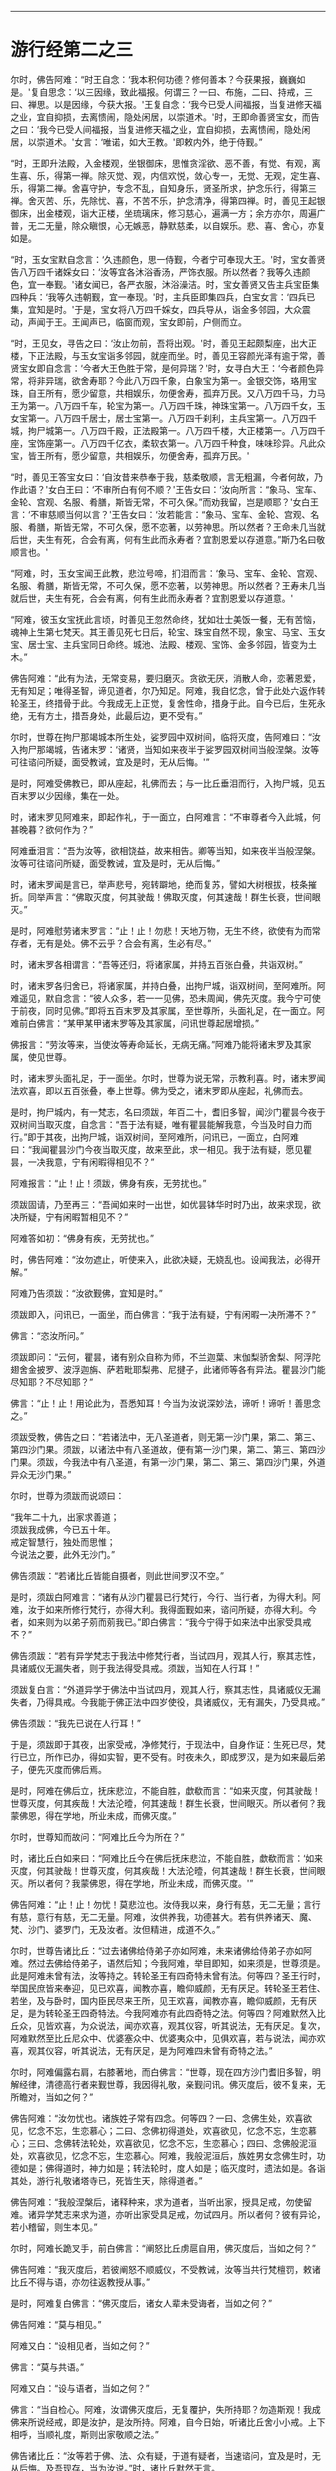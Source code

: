 
--------------

* 游行经第二之三
尔时，佛告阿难：“时王自念：‘我本积何功德？修何善本？今获果报，巍巍如是。'复自思念：‘以三因缘，致此福报。何谓三？一曰、布施，二曰、持戒，三曰、禅思。以是因缘，今获大报。'王复自念：‘我今已受人间福报，当复进修天福之业，宜自抑损，去离愦闹，隐处闲居，以崇道术。'时，王即命善贤宝女，而告之曰：‘我今已受人间福报，当复进修天福之业，宜自抑损，去离愦闹，隐处闲居，以崇道术。'女言：‘唯诺，如大王教。'即敕内外，绝于侍觐。”

“时，王即升法殿，入金楼观，坐银御床，思惟贪淫欲、恶不善，有觉、有观，离生喜、乐，得第一禅。除灭觉、观，内信欢悦，敛心专一，无觉、无观，定生喜、乐，得第二禅。舍喜守护，专念不乱，自知身乐，贤圣所求，护念乐行，得第三禅。舍灭苦、乐，先除忧、喜，不苦不乐，护念清净，得第四禅。时，善见王起银御床，出金楼观，诣大正楼，坐琉璃床，修习慈心，遍满一方；余方亦尔，周遍广普，无二无量，除众瞋恨，心无嫉恶，静默慈柔，以自娱乐。悲、喜、舍心，亦复如是。

“时，玉女宝默自念言：‘久违颜色，思一侍觐，今者宁可奉现大王。'时，宝女善贤告八万四千诸婇女曰：‘汝等宜各沐浴香汤，严饰衣服。所以然者？我等久违颜色，宜一奉觐。'诸女闻已，各严衣服，沐浴澡洁。时，宝女善贤又告主兵宝臣集四种兵：‘我等久违朝觐，宜一奉现。'时，主兵臣即集四兵，白宝女言：‘四兵已集，宜知是时。'于是，宝女将八万四千婇女，四兵导从，诣金多邻园，大众震动，声闻于王。王闻声已，临窗而观，宝女即前，户侧而立。

“时，王见女，寻告之曰：‘汝止勿前，吾将出观。'时，善见王起颇梨座，出大正楼，下正法殿，与玉女宝诣多邻园，就座而坐。时，善见王容颜光泽有逾于常，善贤宝女即自念言：‘今者大王色胜于常，是何异瑞？'时，女寻白大王：‘今者颜色异常，将非异瑞，欲舍寿耶？今此八万四千象，白象宝为第一。金银交饰，珞用宝珠，自王所有，愿少留意，共相娱乐，勿便舍寿，孤弃万民。又八万四千马，力马王为第一。八万四千车，轮宝为第一。八万四千珠，神珠宝第一。八万四千女，玉女宝第一。八万四千居士，居士宝第一。八万四千刹利，主兵宝第一。八万四千城，拘尸城第一。八万四千殿，正法殿第一。八万四千楼，大正楼第一。八万四千座，宝饰座第一。八万四千亿衣，柔软衣第一。八万四千种食，味味珍异。凡此众宝，皆王所有，愿少留意，共相娱乐，勿便舍寿，孤弃万民。'

“时，善见王答宝女曰：‘自汝昔来恭奉于我，慈柔敬顺，言无粗漏，今者何故，乃作此语？'女白王曰：‘不审所白有何不顺？'王告女曰：‘汝向所言：“象马、宝车、金轮、宫观、名服、肴膳，斯皆无常，不可久保。”而劝我留，岂是顺耶？'女白王言：‘不审慈顺当何以言？'王告女曰：‘汝若能言：“象马、宝车、金轮、宫观、名服、肴膳，斯皆无常，不可久保，愿不恋著，以劳神思。所以然者？王命未几当就后世，夫生有死，合会有离，何有生此而永寿者？宜割恩爱以存道意。”斯乃名曰敬顺言也。'

“阿难，时，玉女宝闻王此教，悲泣号啼，扪泪而言：‘象马、宝车、金轮、宫观、名服、肴膳，斯皆无常，不可久保，愿不恋著，以劳神思。所以然者？王寿未几当就后世，夫生有死，合会有离，何有生此而永寿者？宜割恩爱以存道意。'

“阿难，彼玉女宝抚此言顷，时善见王忽然命终，犹如壮士美饭一餐，无有苦恼，魂神上生第七梵天。其王善见死七日后，轮宝、珠宝自然不现，象宝、马宝、玉女宝、居士宝、主兵宝同日命终。城池、法殿、楼观、宝饰、金多邻园，皆变为土木。”

佛告阿难：“此有为法，无常变易，要归磨灭。贪欲无厌，消散人命，恋著恩爱，无有知足；唯得圣智，谛见道者，尔乃知足。阿难，我自忆念，曾于此处六返作转轮圣王，终措骨于此。今我成无上正觉，复舍性命，措身于此。自今已后，生死永绝，无有方土，措吾身处，此最后边，更不受有。”

尔时，世尊在拘尸那竭城本所生处，娑罗园中双树间，临将灭度，告阿难曰：“汝入拘尸那竭城，告诸末罗：‘诸贤，当知如来夜半于娑罗园双树间当般涅槃。汝等可往谘问所疑，面受教诫，宜及是时，无从后悔。'”

是时，阿难受佛教已，即从座起，礼佛而去；与一比丘垂泪而行，入拘尸城，见五百末罗以少因缘，集在一处。

时，诸末罗见阿难来，即起作礼，于一面立，白阿难言：“不审尊者今入此城，何甚晚暮？欲何作为？”

阿难垂泪言：“吾为汝等，欲相饶益，故来相告。卿等当知，如来夜半当般涅槃。汝等可往谘问所疑，面受教诫，宜及是时，无从后悔。”

时，诸末罗闻是言已，举声悲号，宛转躃地，绝而复苏，譬如大树根拔，枝条摧折。同举声言：“佛取灭度，何其驶哉！佛取灭度，何其速哉！群生长衰，世间眼灭。”

是时，阿难慰劳诸末罗言：“止！止！勿悲！天地万物，无生不终，欲使有为而常存者，无有是处。佛不云乎？合会有离，生必有尽。”

时，诸末罗各相谓言：“吾等还归，将诸家属，并持五百张白叠，共诣双树。”

时，诸末罗各归舍已，将诸家属，并持白叠，出拘尸城，诣双树间，至阿难所。阿难遥见，默自念言：“彼人众多，若一一见佛，恐未周闻，佛先灭度。我今宁可使于前夜，同时见佛。”即将五百末罗及其家属，至世尊所，头面礼足，在一面立。阿难前白佛言：“某甲某甲诸末罗等及其家属，问讯世尊起居增损。”

佛报言：“劳汝等来，当使汝等寿命延长，无病无痛。”阿难乃能将诸末罗及其家属，使见世尊。

时，诸末罗头面礼足，于一面坐。尔时，世尊为说无常，示教利喜。时，诸末罗闻法欢喜，即以五百张叠，奉上世尊。佛为受之，诸末罗即从座起，礼佛而去。

是时，拘尸城内，有一梵志，名曰须跋，年百二十，耆旧多智，闻沙门瞿昙今夜于双树间当取灭度，自念言：“吾于法有疑，唯有瞿昙能解我意，今当及时自力而行。”即于其夜，出拘尸城，诣双树间，至阿难所，问讯已，一面立，白阿难曰：“我闻瞿昙沙门今夜当取灭度，故来至此，求一相见。我于法有疑，愿见瞿昙，一决我意，宁有闲暇得相见不？”

阿难报言：“止！止！须跋，佛身有疾，无劳扰也。”

须跋固请，乃至再三：“吾闻如来时一出世，如优昙钵华时时乃出，故来求现，欲决所疑，宁有闲暇暂相见不？”

阿难答如初：“佛身有疾，无劳扰也。”

时，佛告阿难：“汝勿遮止，听使来入，此欲决疑，无娆乱也。设闻我法，必得开解。”

阿难乃告须跋：“汝欲觐佛，宜知是时。”

须跋即入，问讯已，一面坐，而白佛言：“我于法有疑，宁有闲暇一决所滞不？”

佛言：“恣汝所问。”

须跋即问：“云何，瞿昙，诸有别众自称为师，不兰迦葉、末伽梨骄舍梨、阿浮陀翅舍金披罗、波浮迦旃、萨若毗耶梨弗、尼揵子，此诸师等各有异法。瞿昙沙门能尽知耶？不尽知耶？”

佛言：“止！止！用论此为，吾悉知耳！今当为汝说深妙法，谛听！谛听！善思念之。”

须跋受教，佛告之曰：“若诸法中，无八圣道者，则无第一沙门果，第二、第三、第四沙门果。须跋，以诸法中有八圣道故，便有第一沙门果，第二、第三、第四沙门果。须跋，今我法中有八圣道，有第一沙门果，第二、第三、第四沙门果，外道异众无沙门果。”

尔时，世尊为须跋而说颂曰：

“我年二十九，出家求善道；\\
 须跋我成佛，今已五十年。\\
 戒定智慧行，独处而思惟；\\
 今说法之要，此外无沙门。”

佛告须跋：“若诸比丘皆能自摄者，则此世间罗汉不空。”

是时，须跋白阿难言：“诸有从沙门瞿昙已行梵行，今行、当行者，为得大利。阿难，汝于如来所修行梵行，亦得大利。我得面觐如来，谘问所疑，亦得大利。今者，如来则为以弟子莂而莂我已。”即白佛言：“我今宁得于如来法中出家受具戒不？”

佛告须跋：“若有异学梵志于我法中修梵行者，当试四月，观其人行，察其志性，具诸威仪无漏失者，则于我法得受具戒。须跋，当知在人行耳！”

须跋复白言：“外道异学于佛法中当试四月，观其人行，察其志性，具诸威仪无漏失者，乃得具戒。今我能于佛正法中四岁使役，具诸威仪，无有漏失，乃受具戒。”

佛告须跋：“我先已说在人行耳！”

于是，须跋即于其夜，出家受戒，净修梵行，于现法中，自身作证：生死已尽，梵行已立，所作已办，得如实智，更不受有。时夜未久，即成罗汉，是为如来最后弟子，便先灭度而佛后焉。

是时，阿难在佛后立，抚床悲泣，不能自胜，歔欷而言：“如来灭度，何其驶哉！世尊灭度，何其疾哉！大法沦曀，何其速哉！群生长衰，世间眼灭。所以者何？我蒙佛恩，得在学地，所业未成，而佛灭度。”

尔时，世尊知而故问：“阿难比丘今为所在？”

时，诸比丘白如来曰：“阿难比丘今在佛后抚床悲泣，不能自胜，歔欷而言：‘如来灭度，何其驶哉！世尊灭度，何其疾哉！大法沦曀，何其速哉！群生长衰，世间眼灭。所以者何？我蒙佛恩，得在学地，所业未成，而佛灭度。'”

佛告阿难：“止！止！勿忧！莫悲泣也。汝侍我以来，身行有慈，无二无量；言行有慈，意行有慈，无二无量。阿难，汝供养我，功德甚大。若有供养诸天、魔、梵、沙门、婆罗门，无及汝者。汝但精进，成道不久。”

尔时，世尊告诸比丘：“过去诸佛给侍弟子亦如阿难，未来诸佛给侍弟子亦如阿难。然过去佛给侍弟子，语然后知；今我阿难，举目即知，如来须是，世尊须是。此是阿难未曾有法，汝等持之。转轮圣王有四奇特未曾有法。何等四？圣王行时，举国民庶皆来奉迎，见已欢喜，闻教亦喜，瞻仰威颜，无有厌足。转轮圣王若住、若坐，及与卧时，国内臣民尽来王所，见王欢喜，闻教亦喜，瞻仰威颜，无有厌足，是为转轮圣王四奇特法。今我阿难亦有此四奇特之法。何等四？阿难默然入比丘众，见皆欢喜，为众说法，闻亦欢喜，观其仪容，听其说法，无有厌足。复次，阿难默然至比丘尼众中、优婆塞众中、优婆夷众中，见俱欢喜，若与说法，闻亦欢喜，观其仪容，听其说法，无有厌足，是为阿难四未曾有奇特之法。”

尔时，阿难偏露右肩，右膝著地，而白佛言：“世尊，现在四方沙门耆旧多智，明解经律，清德高行者来觐世尊，我因得礼敬，亲觐问讯。佛灭度后，彼不复来，无所瞻对，当如之何？”

佛告阿难：“汝勿忧也。诸族姓子常有四念。何等四？一曰、念佛生处，欢喜欲见，忆念不忘，生恋慕心；二曰、念佛初得道处，欢喜欲见，忆念不忘，生恋慕心；三曰、念佛转法轮处，欢喜欲见，忆念不忘，生恋慕心；四曰、念佛般泥洹处，欢喜欲见，忆念不忘，生恋慕心。阿难，我般泥洹后，族姓男女念佛生时，功德如是；佛得道时，神力如是；转法轮时，度人如是；临灭度时，遗法如是。各诣其处，游行礼敬诸塔寺已，死皆生天，除得道者。”

佛告阿难：“我般涅槃后，诸释种来，求为道者，当听出家，授具足戒，勿使留难。诸异学梵志来求为道，亦听出家受具足戒，勿试四月。所以者何？彼有异论，若小稽留，则生本见。”

尔时，阿难长跪叉手，前白佛言：“阐怒比丘虏扈自用，佛灭度后，当如之何？”

佛告阿难：“我灭度后，若彼阐怒不顺威仪，不受教诫，汝等当共行梵檀罚，敕诸比丘不得与语，亦勿往返教授从事。”

是时，阿难复白佛言：“佛灭度后，诸女人辈未受诲者，当如之何？”

佛告阿难：“莫与相见。”

阿难又白：“设相见者，当如之何？”

佛言：“莫与共语。”

阿难又白：“设与语者，当如之何？”

佛言：“当自检心。阿难，汝谓佛灭度后，无复覆护，失所持耶？勿造斯观！我成佛来所说经戒，即是汝护，是汝所持。阿难，自今日始，听诸比丘舍小小戒。上下相呼，当顺礼度，斯则出家敬顺之法。”

佛告诸比丘：“汝等若于佛、法、众有疑，于道有疑者，当速谘问，宜及是时，无从后悔。及吾现存，当为汝说。”时，诸比丘默然无言。

佛又告曰：“汝等若于佛、法、众有疑，于道有疑，当速谘问，宜及是时，无从后悔。及吾现存，当为汝说。”时，诸比丘又复默然。

佛复告曰：“汝等若自惭愧，不敢问者，当因知识，速来谘问，宜及是时，无从后悔。”时，诸比丘又复默然。

阿难白佛言：“我信此众皆有净信，无一比丘疑佛、法、众，疑于道者。”

佛告阿难：“我亦自知今此众中最小比丘皆见道迹，不趣恶道，极七往返，必尽苦际。”尔时，世尊即记莂千二百弟子所得道果。

时，世尊披郁多罗僧，出金色臂，告诸比丘：“汝等当观如来时时出世，如优昙钵华时一现耳！”

尔时，世尊重观此义，而说偈言：

“右臂紫金色，佛现如灵瑞，\\
 去来行无常，现灭无放逸。

“是故，比丘，无为放逸。我以不放逸故，自致正觉；无量众善，亦由不放逸得。一切万物无常存者，此是如来末后所说。”于是，世尊即入初禅，从初禅起，入第二禅；从第二禅起，入第三禅；从第三禅起，入第四禅；从四禅起，入空处定；从空处定起，入识处定；从识处定起，入不用定；从不用定起，入有想无想定；从有想无想定起，入灭想定。

是时，阿难问阿那律：“世尊已般涅槃耶？”

阿那律言：“未也，阿难，世尊今者在灭想定。我昔亲从佛闻，从四禅起，乃般涅槃。”

于时，世尊从灭想定起，入有想无想定；从有想无想定起，入不用定；从不用定起，入识处定；从识处定起，入空处定；从空处定起，入第四禅；从第四禅起，入第三禅；从三禅起，入第二禅；从二禅起，入第一禅；从第一禅起，入第二禅；从二禅起，入第三禅；从三禅起，入第四禅；从四禅起，佛般涅槃。当于尔时，地大震动，诸天、世人皆大惊怖。诸有幽冥日月光明所不照处，皆蒙大明，各得相见，迭相谓言：“彼人生此，彼人生此。”其光普遍，过诸天光。

时，忉利天于虚空中，以文陀罗华、优钵罗、波头摩、拘摩头、分陀利华散如来上，及散众会。又以天末栴檀而散佛上，及散大众。佛灭度已，时梵天王于虚空中以偈颂曰：

“一切昏萌类，皆当舍诸阴；\\
 佛为无上尊，世间无等伦；\\
 如来大圣雄，有无畏神力；\\
 世尊应久住，而今般涅槃。”

尔时，释提桓因复作颂曰：

“阴行无有常，但为兴衰法，\\
 生者无不死，佛灭之为乐。”

尔时，毗沙门王复作颂曰：

“福树大丛林，无上福娑罗，\\
 受供之良田，双树间灭度。”

尔时，阿那律复作颂曰：

“佛以无为住，不用出入息，\\
 本由寂灭来，灵曜于是没。”

尔时，梵摩那比丘复作颂曰：

“不以懈慢心，约己修上慧，\\
 无著无所染，离爱无上尊。”

尔时，阿难比丘复作颂曰：

“天人怀恐怖，衣毛为之竖，\\
 一切皆成就，正觉取灭度。”

尔时，金毗罗神复作颂曰：

“世间失覆护，群生永盲冥，\\
 不复睹正觉，人雄释师子。”

尔时，密迹力士复作颂曰：

“今世与后世，梵世诸天人，\\
 更不复睹见，人雄释师子。”

尔时，佛母摩耶复作颂曰：

“佛生楼毗园，其道广流布，\\
 还到本生处，永弃无常身。”

尔时，双树神复作颂曰：

“何时当复以，非时华散佛？\\
 十力功德具，如来取灭度。”

尔时，娑罗园林神复作颂曰：

“此处最妙乐，佛于此生长，\\
 即此转法轮，又于此灭度。”

尔时，四天王复作颂曰：

“如来无上智，常说无常论，\\
 解群生苦缚，究竟入寂灭。”

尔时，忉利天王复作颂曰：

“于亿千万劫，求成无上道，\\
 解群生苦缚，究竟入寂灭。”

尔时，焰天王复作颂曰：

“此是最后衣，缠裹如来身，\\
 佛既灭度已，衣当何处施？”

尔时，兜率陀天王复作颂曰：

“此是末后身，阴、界于此灭，\\
 无忧无喜想，无复老死患。”

尔时，化自在天王复作颂曰：

“佛于今后夜，偃右胁而卧，\\
 于此娑罗园，释师子灭度。”

尔时，他化自在天王复作颂曰：

“世间永衰冥，星王月奄坠，\\
 无常之所覆，大智日永翳。”

尔时，异比丘而作颂曰：

“是身如泡沫，危脆谁当乐？\\
 佛得金刚身，犹为无常坏。\\
 诸佛金刚体，皆亦归无常，\\
 速灭如少雪，其余复何异？”

佛般涅槃已，时诸比丘悲恸殒绝，自投于地，宛转号咷，不能自胜，歔欷而言：“如来灭度，何其驶哉！世尊灭度，何其疾哉！大法沦翳，何其速哉！群生长衰，世间眼灭。譬如大树根拔，枝条摧折。又如斩蛇，宛转回遑，莫知所奉。”时，诸比丘亦复如是，悲恸殒绝，自投于地，宛转号咷，不能自胜，歔欷而言：“如来灭度，何其驶哉！世尊灭度，何其疾哉！大法沦翳，何其速哉！群生长衰，世间眼灭。”

尔时，长老阿那律告诸比丘：“止！止！勿悲！诸天在上，倘有怪责。”

时，诸比丘问阿那律：“上有几天？”

阿那律言：“充满虚空，岂可计量？皆于空中徘徊骚扰，悲号躃踊，垂泪而言：‘如来灭度，何其驶哉！世尊灭度，何其疾哉！大法沦翳，何其速哉！群生长衰，世间眼灭。譬如大树根拔，枝条摧折。又如斩蛇，宛转回遑，莫知所奉。'是时，诸天亦复如是，皆于空中徘徊骚扰，悲号躃踊，垂泪而言：‘如来灭度，何其驶哉！世尊灭度，何其疾哉！大法沦翳，何其速哉！群生长衰，世间眼灭。'”

时，诸比丘竟夜达晓，讲法语已，阿那律告阿难言：“汝可入城，语诸末罗：‘佛已灭度，所欲施作，宜及时为。'”

是时，阿难即起，礼佛足已，将一比丘，涕泣入城，遥见五百末罗以少因缘，集在一处。诸末罗见阿难来，皆起奉迎，礼足而立，白阿难言：“今来何早？”

阿难答言：“我今为欲饶益汝故，晨来至此。汝等当知：如来昨夜已取灭度，汝欲施作，宜及时为。”

时，诸末罗闻是語已，莫不悲恸，扪泪而言：“一何驶哉！佛般涅槃。一何疾哉！世间眼灭。”

阿难报曰：“止！止！诸君勿为悲泣，欲使有为不变易者，无有是处。佛已先说：‘生者有死，合会有离；一切恩爱，无常存者。'”

时，诸末罗各相谓言：“宜各还归，办诸香华及众伎乐，速诣双树，供养舍利。竟一日已，以佛舍利置于床上，使末罗童子举床四角，擎持幡盖，烧香散华，伎乐供养，入东城门，遍诸里巷，使国人民皆得供养；然后出西城门，诣高显处而阇维之。”时，诸末罗作此论已，各自还家，供办香华及众伎乐，诣双树间，供养舍利。竟一日已，以佛舍利置于床上，诸末罗等众来举床，皆不能胜。

时，阿那律语诸末罗：“汝等且止，勿空疲劳，今者诸天欲来举床。”

诸末罗曰：“天以何意，欲举此床？”

阿那律曰：“汝等欲以香华伎乐供养舍利，竟一日已，以佛舍利置于床上，使末罗童子举床四角，擎持幡盖，烧香散华，伎乐供养，入东城门，遍诸里巷，使国人民皆得供养；然后出西城门，诣高显处而阇维之。而诸天意欲留舍利七日之中，香华伎乐，礼敬供养；然后以佛舍利置于床上，使末罗童子举床四角，擎持幡盖，散华烧香，作众伎乐，供养舍利，入东城门，遍诸里巷，使国人民皆得供养；然后出城北门，渡熙连禅河，到天冠寺而阇维之。是上天意，使床不动。”

末罗曰：“诺！快哉斯言！随诸天意。”

时，诸末罗自相谓言：“我等宜先入城，街里街里，平治道路，扫洒烧香，还来至此，于七日中供养舍利。”时，诸末罗即共入城，街里街里，平治道路，扫洒烧香，讫已出城，于双树间，以香华伎乐供养舍利。讫七日已，时日向暮，举佛舍利置于床上，末罗童子奉举四角，擎持幡盖，烧香散华，作众伎乐，前后导从，安详而行。

时，忉利诸天以文陀罗华、优钵罗华、波头摩华、拘物头华、分陀利华、天末栴檀散舍利上，充满街路。诸天作乐，鬼神歌咏。时，诸末罗自相谓言：“且置人乐，请设天乐供养舍利。”

于是，末罗奉床渐进，入东城门，止诸街巷，烧香散华，伎乐供养。时，有路夷末罗女笃信佛道，手擎金华，大如车轮，供养舍利。时，有一老母举声赞曰：“此诸末罗为得大利，如来末后于此灭度，举国士民快得供养。”

时，诸末罗设供养已，出城北门，渡熙连禅河，到天冠寺，置床于地，告阿难曰：“我等当复以何供养？”

阿难报曰：“我亲从佛闻，亲受佛教，欲葬舍利者，当如转轮圣王葬法。”

又问阿难：“转轮圣王葬法云何？”

答曰：“圣王葬法：先以香汤洗浴其身，以新劫贝周遍缠身，五百张叠次如缠之。内身金棺，灌以麻油毕，举金棺置于第二大铁椁中，栴檀香椁次重于外。积众名香，厚衣其上而阇维之。收拾舍利，于四衢道起立塔庙，表刹悬缯，使国行人皆见王塔，思慕正化，多所饶益。‘阿难，汝欲葬我，先以香汤洗浴，用新劫贝周匝缠身，以五百张叠次如缠之。内身金棺，灌以麻油毕，举金棺置于第二大铁椁中，栴檀香椁次重于外。积众名香，厚衣其上而阇维之。收捡舍利，于四衢道起立塔庙，表刹悬缯，使诸行人皆见佛塔，思慕如来法王道化，生获福利，死得上天，除得道者。'”

时，诸末罗各相谓言：“我等还城，供办葬具、香华、劫贝、棺椁、香油及与白叠。”时，诸末罗即共入城，供办葬具已，还到天冠寺，以净香汤洗浴佛身，以新劫贝周匝缠身，五百张叠次如缠之。内身金棺，灌以香油，奉举金棺置于第二大铁椁中，栴檀木椁重衣其外，以众名香而积其上。

时，有末罗大臣名曰路夷，执大炬火，欲燃佛𧂐，而火不燃。又有大末罗次前燃𧂐，火又不燃。时，阿那律语诸末罗言：“止！止！诸贤，非汝所能。火灭不燃，是诸天意。”

末罗又问：“诸天何故使火不燃？”

阿那律言：“天以大迦葉将五百弟子从波婆国来，今在半道，及未阇维，欲见佛身，天知其意，故使火不燃。”

末罗又言：“愿遂此意。”

尔时，大迦葉将五百弟子从波婆国来，在道而行，遇一尼乾子手执文陀罗华。时，大迦葉遥见尼乾子，就往问言：“汝从何来？”

报言：“吾从拘尸城来。”

迦葉又言：“汝知我师乎？”

答曰：“知。”

又问：“我师存耶？”

答曰：“灭度已来，已经七日，吾从彼来，得此天华。”迦葉闻之，怅然不悦。时，五百比丘闻佛灭度，皆大悲泣，宛转号咷，不能自胜，扪泪而言：“如来灭度，何其驶哉！世尊灭度，何其疾哉！大法沦翳，何其速哉！群生长衰，世间眼灭。譬如大树根拔，枝条摧折。又如斩蛇，宛转回遑，莫知所奉。”

时，彼众中有释种子，字拔难陀，止诸比丘言：“汝等勿忧，世尊灭度，我得自在。彼者常言：‘当应行是，不应行是。'自今已后，随我所为。”

迦葉闻已，怅然不悦，告诸比丘曰：“速严衣钵，时诣双树，及未阇维，可得见佛。”

时，诸比丘闻大迦葉语已，即从座起，侍从迦葉，诣拘尸城，渡尼连禅河水，到天冠寺，至阿难所。问讯已，一面住，语阿难言：“我等欲一面觐舍利，及未阇维，宁可见不？”

阿难答言：“虽未阇维，难复可见。所以然者？佛身既洗以香汤，缠以劫贝，五百张叠次如缠之。藏于金棺，置于铁椁中，栴檀香椁重衣其外，以为佛身难复可睹。”

迦葉请至三，阿难答如初，以为佛身难复得见。

时，大迦葉适向香积，于时佛身从重椁内双出两足，足有异色。迦葉见已，怪问阿难：“佛身金色，足何故异？”

阿难报曰：“向者，有一老母悲哀而前，手抚佛足，泪堕其上，故色异耳！”

迦葉闻已，又大不悦，即向香积，礼佛舍利。时，四部众及上诸天同时俱礼，于是佛足忽然不现。

时，大迦葉绕积三匝，而作颂曰：

“诸佛无等等，圣智不可称，\\
 无等之圣智，我今稽首礼。\\
 无等等沙门，最上无瑕秽，\\
 牟尼绝爱枝，大仙天人尊，\\
 人中第一雄，我今稽首礼。\\
 苦行无等侣，离著而教人，\\
 无染无垢尘，稽首无上尊。\\
 三垢垢已尽，乐于空寂行，\\
 无二无畴匹，稽首十力尊。\\
 善逝为最上，二足尊中尊，\\
 觉四谛止息，稽首安隐智。\\
 沙门中无上，回邪令入正，\\
 世尊施寂灭，稽首湛然迹。\\
 无热无瑕隙，其心当寂定，\\
 练除诸尘秽，稽首无垢尊。\\
 慧眼无限量，甘露威名称，\\
 希有难思议，稽首无等伦。\\
 吼声如师子，在林无所畏，\\
 降魔越四姓，是故稽首礼。”

大迦葉有大威德，四辩具足，说此偈已，时彼佛𧂐不烧自燃。诸末罗等各相谓言：“今火猛炽，焰盛难止，阇维舍利，或能消尽，当于何所求水灭之？”时，佛𧂐侧有娑罗树神，笃信佛道，寻以神力灭佛𧂐火。

时，诸末罗复相谓言：“此拘尸城左右十二由旬，所有香华，尽当采取，供佛舍利。”寻诣城侧，取诸香华，以用供养。

时，波婆国末罗民众，闻佛于双树灭度，皆自念言：“今我宜往，求舍利分，自于本土，起塔供养。”时，波婆国诸末罗即下国中，严四种兵------象兵、马兵、车兵、步兵，到拘尸城，遣使者曰：“闻佛众佑，止此灭度，彼亦我师，敬慕之心，来请骨分，当于本国起塔供养。”

拘尸王答曰：“如是！如是！诚如所言。但为世尊垂降此土，于兹灭度，国内士民，当自供养。远劳诸君，舍利分不可得。”

时，遮罗颇国诸跋离民众，及罗摩伽国拘利民众、毗留提国婆罗门众、迦维罗卫国释种民众、毗舍离国离车民众，及摩竭王阿阇世，闻如来于拘尸城双树间而取灭度，皆自念言：“今我宜往，求舍利分。”

时，诸国王阿阇世等，即下国中，严四种兵------象兵、马兵、车兵、步兵，进渡恒水，即敕婆罗门香姓：“汝持我名，入拘尸城，致问诸末罗等：‘起居轻利，游步强耶？吾于诸贤，每相宗敬，邻境义和，曾无诤讼。我闻如来于君国内而取灭度，唯无上尊，实我所天，故从远来，求请骨分，欲还本土，起塔供养。设与我者，举国重宝，与君共之。'”

时，香姓婆罗门受王教已，即诣彼城，语诸末罗曰：“摩竭大王致问无量：‘起居轻利，游步强耶？吾于诸君，每相宗敬，邻境义和，曾无诤讼。我闻如来于君国内而取灭度，唯无上尊，实我所天，故从远来，求请骨分，欲还本土，起塔供养。设与我者，举国重宝，与君共之。'”

时，诸末罗报香姓曰：“如是！如是！诚如君言。但为世尊垂降此土，于兹灭度，国内士民自当供养。远劳诸君，舍利分不可得。”

时，诸国王即集群臣，众共立议，作颂告曰：

“吾等和议，远来拜首，\\
 逊言求分，如不见与，\\
 四兵在此，不惜身命，\\
 义而弗获，当以力取。”

时，拘尸国即集群臣，众共立议，以偈答曰：

“远劳诸君，屈辱拜首，\\
 如来遗形，不敢相许，\\
 彼欲举兵，吾斯亦有，\\
 毕命相抵，未之有畏。”

时，香姓婆罗门晓众人曰：“诸贤，长夜受佛教诫，口诵法言，心服仁化，一切众生常念欲安，宁可争佛舍利，共相残害？如来遗形欲以广益，舍利现在，但当分取。”

众咸称善，寻复议言：“谁堪分者？”

皆言香姓婆罗门仁智平均，可使分也。

时，诸国王即命香姓：“汝为我等分佛舍利，均作八分。”

于时，香姓闻诸王语已，即诣舍利所，头面礼毕，徐前取佛上牙，别置一面。寻遣使者，赍佛上牙，诣阿阇世王所，语使者言：“汝以我声，上白大王：‘起居轻利，游步强耶？舍利未至，倾迟无量耶？今付使者如来上牙，并可供养，以慰企望，明星出时，分舍利讫，当自奉送。'”

时，彼使者受香姓语已，即诣阿阇世王所，白言：“香姓婆罗门致问无量：‘起居轻利，游步强耶？舍利未至，倾迟无量耶？今付使者如来上牙，并可供养，以慰企望，明星出时，分舍利讫，当自奉送。'”

尔时，香姓以一瓶受一石许，即分舍利，均为八分已，告众人言：“愿以此瓶，众议见与，自欲于舍起塔供养。”

皆言：“智哉！是为知时。”即共听与。

时，有毕钵村人白众人言：“乞地焦炭，起塔供养。”皆言与之。

时，拘尸国人得舍利分，即于其土起塔供养。波婆国人、遮罗国、罗摩伽国、毗留提国、迦维罗卫国、毗舍离国、摩竭国阿阇世王等，得舍利分已，各归其国，起塔供养。香姓婆罗门持舍利瓶归起塔庙，毕钵村人持地焦炭归起塔庙。当于尔时，如来舍利起于八塔，第九瓶塔，第十炭塔，第十一生时发塔。

何等时佛生？何等时出家？\\
何等时成道？何等时灭度？\\
沸星出时生，沸星出出家，\\
沸星出成道，沸星出灭度。\\
何等生二足尊，何等出丛林苦？\\
何等得最上道？何等入涅槃城？\\
沸星生二足尊，沸星出丛林苦，\\
沸星得最上道，沸星入涅槃城。\\
八日如来生，八日佛出家，\\
八日成菩提，八日取灭度。\\
八日生二足尊，八日出丛林苦，\\
八日成最上道，八日入泥洹城。\\
二月如来生，二月佛出家，\\
二月成菩提，二月取涅槃。\\
二月生二足尊，二月出丛林苦，\\
二月得最上道，二月入涅槃城。\\
娑罗华炽盛，种种光相照，\\
于其本生处，如来取灭度。\\
大慈般涅槃，多人称赞礼，\\
尽度诸恐畏，决定取灭度。

--------------


